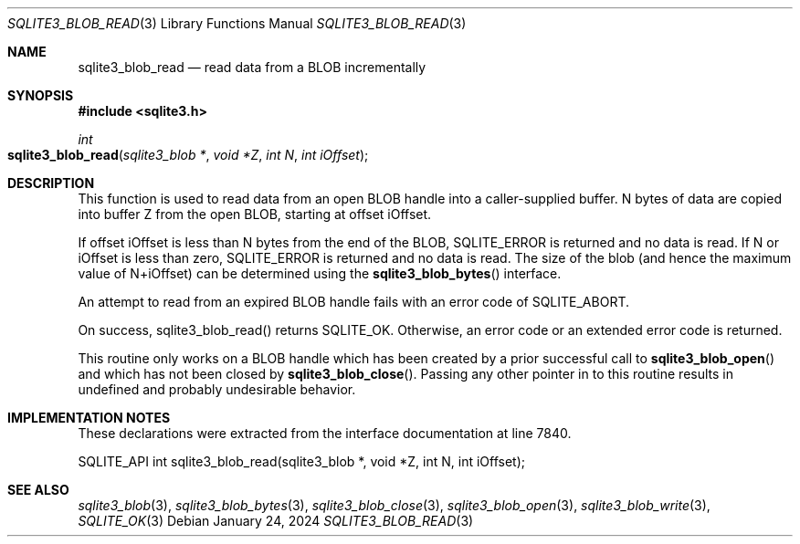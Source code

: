.Dd January 24, 2024
.Dt SQLITE3_BLOB_READ 3
.Os
.Sh NAME
.Nm sqlite3_blob_read
.Nd read data from a BLOB incrementally
.Sh SYNOPSIS
.In sqlite3.h
.Ft int
.Fo sqlite3_blob_read
.Fa "sqlite3_blob *"
.Fa "void *Z"
.Fa "int N"
.Fa "int iOffset"
.Fc
.Sh DESCRIPTION
This function is used to read data from an open BLOB handle
into a caller-supplied buffer.
N bytes of data are copied into buffer Z from the open BLOB, starting
at offset iOffset.
.Pp
If offset iOffset is less than N bytes from the end of the BLOB, SQLITE_ERROR
is returned and no data is read.
If N or iOffset is less than zero, SQLITE_ERROR is returned
and no data is read.
The size of the blob (and hence the maximum value of N+iOffset) can
be determined using the
.Fn sqlite3_blob_bytes
interface.
.Pp
An attempt to read from an expired BLOB handle fails with
an error code of SQLITE_ABORT.
.Pp
On success, sqlite3_blob_read() returns SQLITE_OK.
Otherwise, an error code or an extended error code
is returned.
.Pp
This routine only works on a BLOB handle which has been
created by a prior successful call to
.Fn sqlite3_blob_open
and which has not been closed by
.Fn sqlite3_blob_close .
Passing any other pointer in to this routine results in undefined and
probably undesirable behavior.
.Pp
.Sh IMPLEMENTATION NOTES
These declarations were extracted from the
interface documentation at line 7840.
.Bd -literal
SQLITE_API int sqlite3_blob_read(sqlite3_blob *, void *Z, int N, int iOffset);
.Ed
.Sh SEE ALSO
.Xr sqlite3_blob 3 ,
.Xr sqlite3_blob_bytes 3 ,
.Xr sqlite3_blob_close 3 ,
.Xr sqlite3_blob_open 3 ,
.Xr sqlite3_blob_write 3 ,
.Xr SQLITE_OK 3
